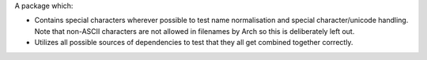 A package which:

* Contains special characters wherever possible to test name normalisation and
  special character/unicode handling. Note that non-ASCII characters are not
  allowed in filenames by Arch so this is deliberately left out.

* Utilizes all possible sources of dependencies to test that they all get
  combined together correctly.
